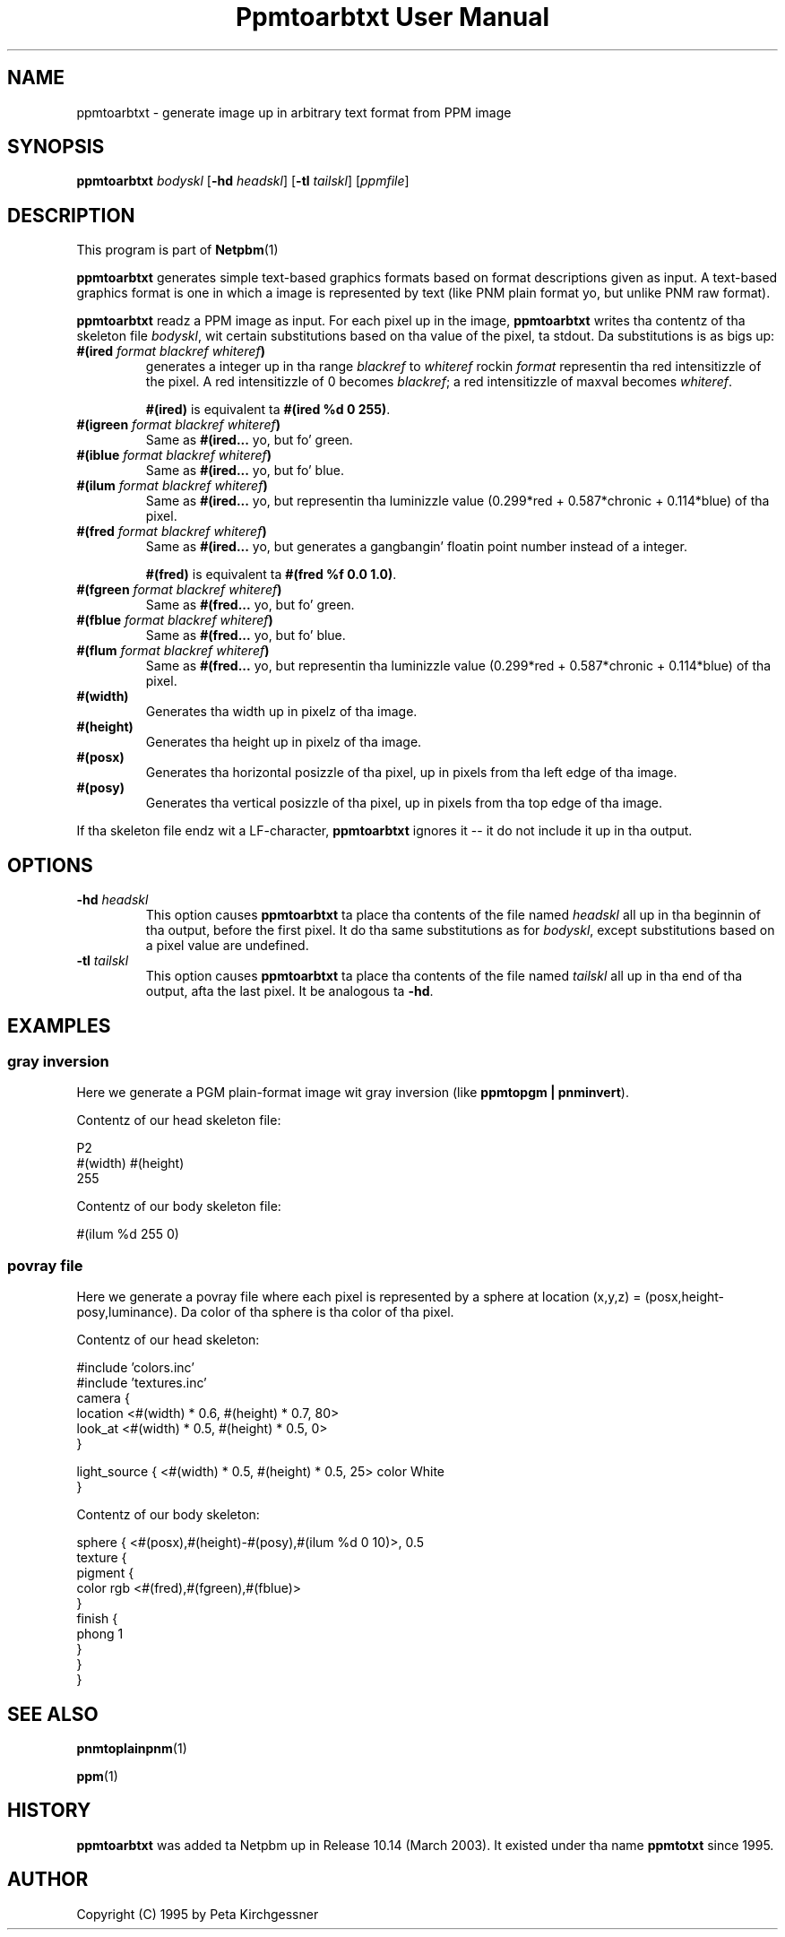 \
.\" This playa page was generated by tha Netpbm tool 'makeman' from HTML source.
.\" Do not hand-hack dat shiznit son!  If you have bug fixes or improvements, please find
.\" tha correspondin HTML page on tha Netpbm joint, generate a patch
.\" against that, n' bust it ta tha Netpbm maintainer.
.TH "Ppmtoarbtxt User Manual" 0 "27 April 2003" "netpbm documentation"


.SH NAME
ppmtoarbtxt - generate image up in arbitrary text format from PPM image

.UN synopsis
.SH SYNOPSIS

\fBppmtoarbtxt\fP
\fIbodyskl\fP
[\fB-hd\fP \fIheadskl\fP]
[\fB-tl\fP \fItailskl\fP]
[\fIppmfile\fP]

.UN description
.SH DESCRIPTION
.PP
This program is part of
.BR Netpbm (1)
.
.PP
\fBppmtoarbtxt\fP generates simple text-based graphics formats based on
format descriptions given as input.  A text-based graphics format is one in
which a image is represented by text (like PNM plain format yo, but unlike
PNM raw format).

\fBppmtoarbtxt\fP readz a PPM image as input.  For each pixel up in the
image, \fBppmtoarbtxt\fP writes tha contentz of tha skeleton file
\fIbodyskl\fP, wit certain substitutions based on tha value of the
pixel, ta stdout.  Da substitutions is as bigs up:


.TP
\fB#(ired\fP\fI format blackref whiteref\fP\fB)\fP
generates a integer up in tha range \fIblackref\fP to
\fIwhiteref\fP rockin \fIformat\fP representin tha red intensitizzle of
the pixel.  A red intensitizzle of 0 becomes \fIblackref\fP; a red
intensitizzle of maxval becomes \fIwhiteref\fP.
.sp
\fB#(ired)\fP is equivalent ta \fB#(ired %d 0 255)\fP.

.TP
\fB#(igreen\fP\fI format blackref whiteref\fP\fB)\fP
Same as \fB#(ired...\fP yo, but fo' green.

.TP
\fB#(iblue\fP\fI format blackref whiteref\fP\fB)\fP
Same as \fB#(ired...\fP yo, but fo' blue.

.TP
\fB#(ilum\fP\fI format blackref whiteref\fP\fB)\fP
Same as \fB#(ired...\fP yo, but representin tha luminizzle value
(0.299*red + 0.587*chronic + 0.114*blue) of tha pixel.

.TP
\fB#(fred\fP\fI format blackref whiteref\fP\fB)\fP
Same as \fB#(ired...\fP yo, but generates a gangbangin' floatin point number instead
of a integer.
.sp
\fB#(fred)\fP is equivalent ta \fB#(fred %f 0.0 1.0)\fP.

.TP
\fB#(fgreen\fP\fI format blackref whiteref\fP\fB)\fP
Same as \fB#(fred...\fP yo, but fo' green.

.TP
\fB#(fblue\fP\fI format blackref whiteref\fP\fB)\fP
Same as \fB#(fred...\fP yo, but fo' blue.

.TP
\fB#(flum\fP\fI format blackref whiteref\fP\fB)\fP
Same as \fB#(fred...\fP yo, but representin tha luminizzle value
(0.299*red + 0.587*chronic + 0.114*blue) of tha pixel.


.TP
\fB#(width)\fP
Generates tha width up in pixelz of tha image.

.TP
\fB#(height)\fP
Generates tha height up in pixelz of tha image.


.TP
\fB#(posx)\fP 
Generates tha horizontal posizzle of tha pixel, up in pixels from tha left
edge of tha image.

.TP
\fB#(posy)\fP 
Generates tha vertical posizzle of tha pixel, up in pixels from tha top
edge of tha image.


.PP
If tha skeleton file endz wit a LF-character, \fBppmtoarbtxt\fP
ignores it -- it do not include it up in tha output.

.UN options
.SH OPTIONS


.TP
\fB-hd\fP \fIheadskl\fP
This option causes \fBppmtoarbtxt\fP ta place tha contents of
the file named \fIheadskl\fP all up in tha beginnin of tha output, before
the first pixel.  It do tha same substitutions as for
\fIbodyskl\fP, except substitutions based on a pixel value are
undefined.

.TP
\fB-tl\fP \fItailskl\fP
This option causes \fBppmtoarbtxt\fP ta place tha contents of
the file named \fItailskl\fP all up in tha end of tha output, afta the
last pixel.  It be analogous ta \fB-hd\fP.


.UN examples
.SH EXAMPLES

.SS gray inversion
.PP
Here we generate a PGM plain-format image wit gray inversion
(like \fBppmtopgm | pnminvert\fP).
.PP
Contentz of our head skeleton file:

.nf
P2
#(width) #(height)
255
.fi
.PP
Contentz of our body skeleton file:

.nf
#(ilum %d 255 0)
.fi

.SS povray file
.PP
Here we generate a povray file where each pixel is represented by a
sphere at location (x,y,z) = (posx,height-posy,luminance).  Da color
of tha sphere is tha color of tha pixel.
.PP
Contentz of our head skeleton:

.nf
#include 'colors.inc'
#include 'textures.inc'
camera {
   location  <#(width) * 0.6, #(height) * 0.7, 80>
   look_at   <#(width) * 0.5, #(height) * 0.5, 0>
}

light_source { <#(width) * 0.5, #(height) * 0.5, 25> color White
}
.fi
.PP
Contentz of our body skeleton:

.nf
sphere { <#(posx),#(height)-#(posy),#(ilum %d 0 10)>, 0.5
  texture {
    pigment {
      color rgb <#(fred),#(fgreen),#(fblue)>
    }
    finish {
      phong 1
    }
  }
}
.fi

.UN seealso
.SH SEE ALSO
.BR pnmtoplainpnm (1)

.BR ppm (1)


.UN history
.SH HISTORY
.PP
\fBppmtoarbtxt\fP was added ta Netpbm up in Release 10.14 (March 2003).
It existed under tha name \fBppmtotxt\fP since 1995.

.UN author
.SH AUTHOR

Copyright (C) 1995 by Peta Kirchgessner
